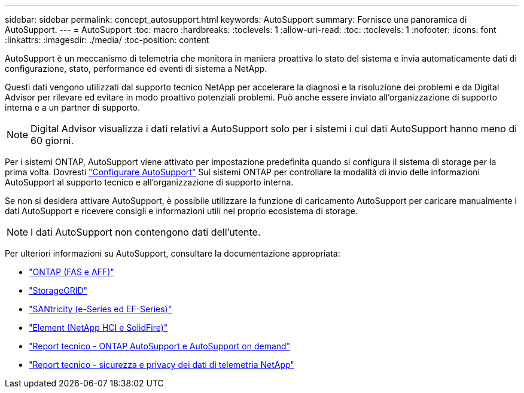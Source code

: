 ---
sidebar: sidebar 
permalink: concept_autosupport.html 
keywords: AutoSupport 
summary: Fornisce una panoramica di AutoSupport. 
---
= AutoSupport
:toc: macro
:hardbreaks:
:toclevels: 1
:allow-uri-read: 
:toc: 
:toclevels: 1
:nofooter: 
:icons: font
:linkattrs: 
:imagesdir: ./media/
:toc-position: content


[role="lead"]
AutoSupport è un meccanismo di telemetria che monitora in maniera proattiva lo stato del sistema e invia automaticamente dati di configurazione, stato, performance ed eventi di sistema a NetApp.

Questi dati vengono utilizzati dal supporto tecnico NetApp per accelerare la diagnosi e la risoluzione dei problemi e da Digital Advisor per rilevare ed evitare in modo proattivo potenziali problemi. Può anche essere inviato all'organizzazione di supporto interna e a un partner di supporto.


NOTE: Digital Advisor visualizza i dati relativi a AutoSupport solo per i sistemi i cui dati AutoSupport hanno meno di 60 giorni.

Per i sistemi ONTAP, AutoSupport viene attivato per impostazione predefinita quando si configura il sistema di storage per la prima volta. Dovresti link:https://docs.netapp.com/ontap-9/topic/com.netapp.doc.dot-cm-sag/GUID-91C43742-E563-442E-8161-17D5C5DA8C19.html["Configurare AutoSupport"^] Sui sistemi ONTAP per controllare la modalità di invio delle informazioni AutoSupport al supporto tecnico e all'organizzazione di supporto interna.

Se non si desidera attivare AutoSupport, è possibile utilizzare la funzione di caricamento AutoSupport per caricare manualmente i dati AutoSupport e ricevere consigli e informazioni utili nel proprio ecosistema di storage.


NOTE: I dati AutoSupport non contengono dati dell'utente.

Per ulteriori informazioni su AutoSupport, consultare la documentazione appropriata:

* link:https://docs.netapp.com/ontap-9/topic/com.netapp.doc.dot-cm-sag/GUID-DF931E89-B833-4DED-83B5-A97F7EC97425.html["ONTAP (FAS e AFF)"^]
* link:https://docs.netapp.com/sgws-114/topic/com.netapp.doc.sg-primer/GUID-7D38684D-1CA1-41E7-BE68-A5F671F9C33F.html["StorageGRID"^]
* link:https://kb.netapp.com/Advice_and_Troubleshooting/Data_Storage_Software/E-Series_SANtricity_Software_Suite/How_to_enable_AutoSupport_on_E-Series_System_Manager["SANtricity (e-Series ed EF-Series)"^]
* link:https://help.monitoring.solidfire.com/#01_User%20Guide/ActiveIQ/Getting%20Started/enable_active_iq_reporting.htm["Element (NetApp HCI e SolidFire)"^]
* link:https://www.netapp.com/pdf.html?item=/media/10438-tr-4444pdf.pdf["Report tecnico - ONTAP AutoSupport e AutoSupport on demand"^]
* link:https://www.netapp.com/pdf.html?item=/media/10439-tr4688pdf.pdf["Report tecnico - sicurezza e privacy dei dati di telemetria NetApp"^]

